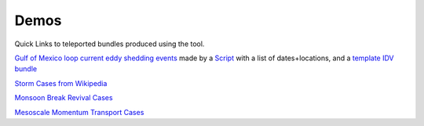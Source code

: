 ===============
Demos
===============
Quick Links to teleported bundles produced using the tool.

`Gulf of Mexico loop current eddy shedding events <http://earthcube.ccs.miami.edu:8080/repository/entry/show?entryid=31437fa8-3dcb-4770-a9f2-e6595b89fd7e>`_ made by a `Script <http://earthcube.ccs.miami.edu:8080/repository/entry/show?entryid=8958e4da-8a51-4f88-8ac6-cbf797d7cb6f>`_ with a list of dates+locations, and a `template IDV bundle <http://earthcube.ccs.miami.edu:8080/repository/entry/show?entryid=0dcfbd52-76b5-44aa-85cf-7d79efad7b62>`_

`Storm Cases from Wikipedia <https://weather.rsmas.miami.edu/repository/entry/show?entryid=54211aad-6dff-4a37-a642-b6b9c6365e09>`_

`Monsoon Break Revival Cases <http://weather.rsmas.miami.edu/repository/entry/show?entryid=4370a4c4-0a80-4469-ba04-8861b462aad3>`_

`Mesoscale Momentum Transport Cases <http://weather.rsmas.miami.edu/repository/entry/show?entryid=cb0021eb-d722-4d38-9be9-09c08238c84c>`_
